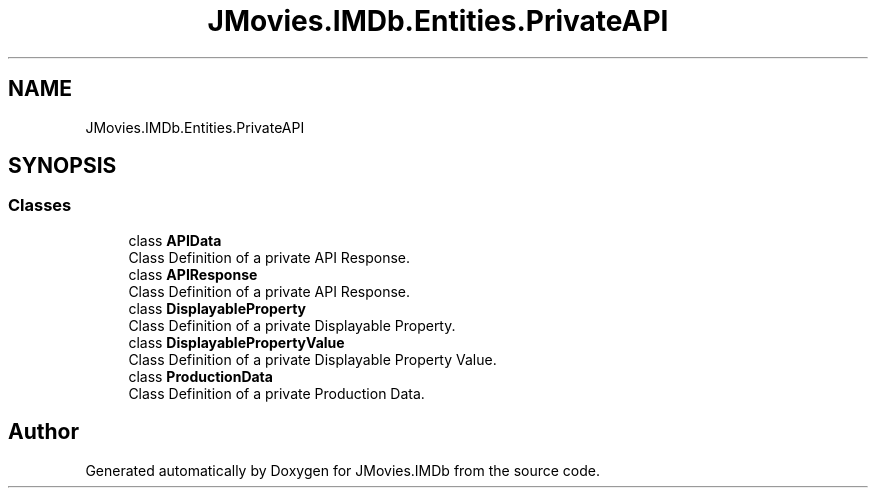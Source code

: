 .TH "JMovies.IMDb.Entities.PrivateAPI" 3 "Sun Feb 26 2023" "JMovies.IMDb" \" -*- nroff -*-
.ad l
.nh
.SH NAME
JMovies.IMDb.Entities.PrivateAPI
.SH SYNOPSIS
.br
.PP
.SS "Classes"

.in +1c
.ti -1c
.RI "class \fBAPIData\fP"
.br
.RI "Class Definition of a private API Response\&. "
.ti -1c
.RI "class \fBAPIResponse\fP"
.br
.RI "Class Definition of a private API Response\&. "
.ti -1c
.RI "class \fBDisplayableProperty\fP"
.br
.RI "Class Definition of a private Displayable Property\&. "
.ti -1c
.RI "class \fBDisplayablePropertyValue\fP"
.br
.RI "Class Definition of a private Displayable Property Value\&. "
.ti -1c
.RI "class \fBProductionData\fP"
.br
.RI "Class Definition of a private Production Data\&. "
.in -1c
.SH "Author"
.PP 
Generated automatically by Doxygen for JMovies\&.IMDb from the source code\&.
